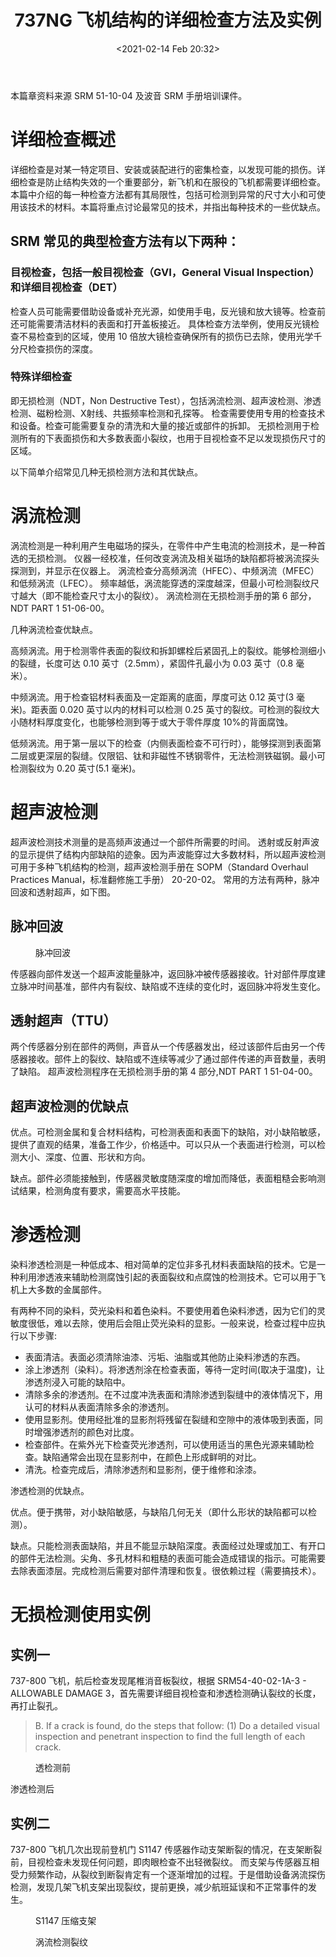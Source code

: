 # -*- eval: (setq org-download-image-dir (concat default-directory "./static/737NG 飞机结构的详细检查方法及实例/")); -*-
:PROPERTIES:
:ID:       4667B48C-DB54-4183-A908-73AF93EAC522
:END:
#+LATEX_CLASS: my-article
#+DATE: <2021-02-14 Feb 20:32>
#+TITLE: 737NG 飞机结构的详细检查方法及实例

本篇章资料来源 SRM 51-10-04 及波音 SRM 手册培训课件。

* 详细检查概述
详细检查是对某一特定项目、安装或装配进行的密集检查，以发现可能的损伤。详细检查是防止结构失效的一个重要部分，新飞机和在服役的飞机都需要详细检查。
本篇中介绍的每一种检查方法都有其局限性，包括可检测到异常的尺寸大小和可使用该技术的材料。本篇将重点讨论最常见的技术，并指出每种技术的一些优缺点。

** SRM 常见的典型检查方法有以下两种：
*** 目视检查，包括一般目视检查（GVI，General Visual Inspection）和详细目视检查（DET）
检查人员可能需要借助设备或补充光源，如使用手电，反光镜和放大镜等。检查前还可能需要清洁材料的表面和打开盖板接近。
具体检查方法举例，使用反光镜检查不易检查到的区域，使用 10 倍放大镜检查确保所有的损伤已去除，使用光学千分尺检查损伤的深度。

*** 特殊详细检查
即无损检测（NDT，Non Destructive Test），包括涡流检测、超声波检测、渗透检测、磁粉检测、X射线、共振频率检测和孔探等。
检查需要使用专用的检查技术和设备。检查可能需要复杂的清洗和大量的接近或部件的拆卸。
无损检测用于检测所有的下表面损伤和大多数表面小裂纹，也用于目视检查不足以发现损伤尺寸的区域。

以下简单介绍常见几种无损检测方法和其优缺点。

* 涡流检测
涡流检测是一种利用产生电磁场的探头，在零件中产生电流的检测技术，是一种首选的无损检测。
仪器一经校准，任何改变涡流及相关磁场的缺陷都将被涡流探头探测到，并显示在仪器上。
涡流检查分高频涡流（HFEC）、中频涡流（MFEC）和低频涡流（LFEC）。
频率越低，涡流能穿透的深度越深，但最小可检测裂纹尺寸越大（即不能检查尺寸太小的裂纹）。
涡流检测在无损检测手册的第 6 部分，NDT PART 1 51-06-00。

[[file:./static/737NG 飞机结构的详细检查方法及实例/24898.jpeg]]

几种涡流检查优缺点。

高频涡流。用于检测零件表面的裂纹和拆卸螺栓后紧固孔上的裂纹。能够检测细小的裂缝，长度可达 0.10 英寸（2.5mm），紧固件孔最小为 0.03 英寸（0.8 毫米）。

中频涡流。用于检查铝材料表面及一定距离的底面，厚度可达 0.12 英寸(3 毫米)。距表面 0.020 英寸以内的材料可以检测 0.25 英寸的裂纹。可检测的裂纹大小随材料厚度变化，也能够检测到等于或大于零件厚度 10%的背面腐蚀。

低频涡流。用于第一层以下的检查（内侧表面检查不可行时），能够探测到表面第二层或更深层的裂缝。仅限铝、钛和非磁性不锈钢零件，无法检测铁磁钢。最小可检测裂纹为 0.20 英寸(5.1 毫米)。

* 超声波检测
超声波检测技术测量的是高频声波通过一个部件所需要的时间。
透射或反射声波的显示提供了结构内部缺陷的迹象。因为声波能穿过大多数材料，所以超声波检测可用于多种飞机结构的检测，超声波检测手册在 SOPM（Standard Overhaul Practices Manual，标准翻修施工手册） 20-20-02。
常用的方法有两种，脉冲回波和透射超声，如下图。

** 脉冲回波
#+CAPTION:脉冲回波
[[file:./static/737NG 飞机结构的详细检查方法及实例/28335.jpeg]]


传感器向部件发送一个超声波能量脉冲，返回脉冲被传感器接收。针对部件厚度建立脉冲时间基准，部件内有裂纹、缺陷或不连续的变化时，返回脉冲将发生变化。

** 透射超声（TTU）
两个传感器分别在部件的两侧，声音从一个传感器发出，经过该部件后由另一个传感器接收。部件上的裂纹、缺陷或不连续等减少了通过部件传递的声音数量，表明了缺陷。
超声波检测程序在无损检测手册的第 4 部分,NDT PART 1 51-04-00。

** 超声波检测的优缺点
优点。可检测金属和复合材料结构，可检测表面和表面下的缺陷，对小缺陷敏感，提供了直观的结果，准备工作少，价格适中。可以只从一个表面进行检测，可以检测大小、深度、位置、形状和方向。

缺点。部件必须能接触到，传感器灵敏度随深度的增加而降低，表面粗糙会影响测试结果，检测角度有要求，需要高水平技能。

* 渗透检测
染料渗透检测是一种低成本、相对简单的定位非多孔材料表面缺陷的技术。它是一种利用渗透液来辅助检测腐蚀引起的表面裂纹和点腐蚀的检测技术。它可以用于飞机上大多数的金属部件。

[[file:./static/737NG 飞机结构的详细检查方法及实例/31518.jpeg]]

有两种不同的染料，荧光染料和着色染料。不要使用着色染料渗透，因为它们的灵敏度很低，难以去除，使用后会阻止荧光染料的显影。一般来说，检查过程中应执行以下步骤:

- 表面清洁。表面必须清除油漆、污垢、油脂或其他防止染料渗透的东西。
- 涂上渗透剂（染料）。将渗透剂涂在检查表面，等待一定时间(取决于温度)，让渗透剂浸入可能的缺陷中。
- 清除多余的渗透剂。在不过度冲洗表面和清除渗透到裂缝中的液体情况下，用认可的材料从表面清除多余的渗透剂。
- 使用显影剂。使用经批准的显影剂将残留在裂缝和空隙中的液体吸到表面，同时增强渗透剂的颜色对比度。
- 检查部件。在紫外光下检查荧光渗透剂，可以使用适当的黑色光源来辅助检查。缺陷通常会出现在显影剂中，在颜色上形成鲜明的对比。
- 清洗。检查完成后，清除渗透剂和显影剂，便于维修和涂漆。

渗透检测的优缺点。

优点。便于携带，对小缺陷敏感，与缺陷几何无关（即什么形状的缺陷都可以检测）。

缺点。只能检测表面缺陷，并且不能显示缺陷深度。表面经过处理或加工、有开口的部件无法检测。尖角、多孔材料和粗糙的表面可能会造成错误的指示。可能需要去除表面漆层。完成检测后需要对部件清理和恢复。很依赖过程（需要搞技术）。

* 无损检测使用实例
** 实例一
737-800 飞机，航后检查发现尾椎消音板裂纹，根据 SRM54-40-02-1A-3 - ALLOWABLE DAMAGE 3，首先需要详细目视检查和渗透检测确认裂纹的长度，再打止裂孔。

#+BEGIN_QUOTE
B. If a crack is found, do the steps that follow:
(1) Do a detailed visual inspection and penetrant inspection to find the full length of each crack.
#+END_QUOTE

#+CAPTION: 透检测前
[[file:./static/737NG 飞机结构的详细检查方法及实例/36126.jpeg]]

渗透检测后
[[file:./static/737NG 飞机结构的详细检查方法及实例/36738.jpeg]]

** 实例二
737-800 飞机几次出现前登机门 S1147 传感器作动支架断裂的情况，在支架断裂前，目视检查未发现任何问题，即肉眼检查不出轻微裂纹。
而支架与传感器互相受力频繁作动，从裂纹到断裂肯定有一个逐渐增加的过程。于是借助设备涡流探伤检测，发现几架飞机支架出现裂纹，提前更换，减少航班延误和不正常事件的发生。

#+CAPTION: S1147 压缩支架
[[file:./static/737NG 飞机结构的详细检查方法及实例/38270.jpeg]]

#+CAPTION: 涡流检测裂纹
[[file:./static/737NG 飞机结构的详细检查方法及实例/38913.jpeg]]
